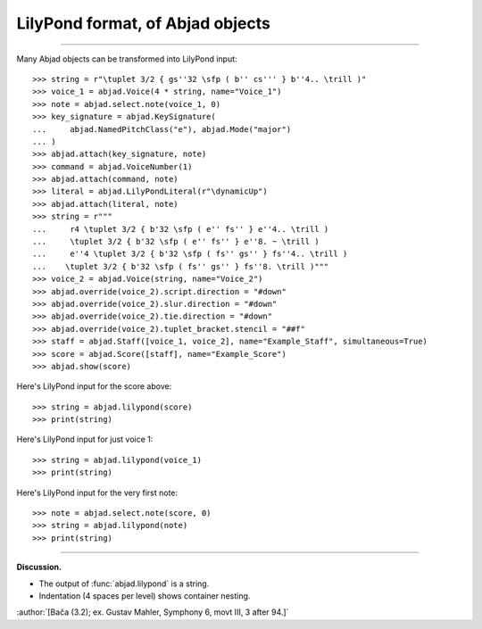 LilyPond format, of Abjad objects
=================================

..

----

Many Abjad objects can be transformed into LilyPond input:

::

    >>> string = r"\tuplet 3/2 { gs''32 \sfp ( b'' cs''' } b''4.. \trill )"
    >>> voice_1 = abjad.Voice(4 * string, name="Voice_1")
    >>> note = abjad.select.note(voice_1, 0)
    >>> key_signature = abjad.KeySignature(
    ...     abjad.NamedPitchClass("e"), abjad.Mode("major")
    ... )
    >>> abjad.attach(key_signature, note)
    >>> command = abjad.VoiceNumber(1)
    >>> abjad.attach(command, note)
    >>> literal = abjad.LilyPondLiteral(r"\dynamicUp")
    >>> abjad.attach(literal, note)
    >>> string = r"""
    ...     r4 \tuplet 3/2 { b'32 \sfp ( e'' fs'' } e''4.. \trill )
    ...     \tuplet 3/2 { b'32 \sfp ( e'' fs'' } e''8. ~ \trill )
    ...     e''4 \tuplet 3/2 { b'32 \sfp ( fs'' gs'' } fs''4.. \trill )
    ...    \tuplet 3/2 { b'32 \sfp ( fs'' gs'' } fs''8. \trill )"""
    >>> voice_2 = abjad.Voice(string, name="Voice_2")
    >>> abjad.override(voice_2).script.direction = "#down"
    >>> abjad.override(voice_2).slur.direction = "#down"
    >>> abjad.override(voice_2).tie.direction = "#down"
    >>> abjad.override(voice_2).tuplet_bracket.stencil = "##f"
    >>> staff = abjad.Staff([voice_1, voice_2], name="Example_Staff", simultaneous=True)
    >>> score = abjad.Score([staff], name="Example_Score")
    >>> abjad.show(score)

Here's LilyPond input for the score above:

::

    >>> string = abjad.lilypond(score)
    >>> print(string)

Here's LilyPond input for just voice 1:

::

    >>> string = abjad.lilypond(voice_1)
    >>> print(string)

Here's LilyPond input for the very first note:

::

    >>> note = abjad.select.note(score, 0)
    >>> string = abjad.lilypond(note)
    >>> print(string)

----

**Discussion.**

* The output of :func:`abjad.lilypond` is a string.

* Indentation (4 spaces per level) shows container nesting.

:author:`[Bača (3.2); ex. Gustav Mahler, Symphony 6, movt III, 3 after 94.]`
